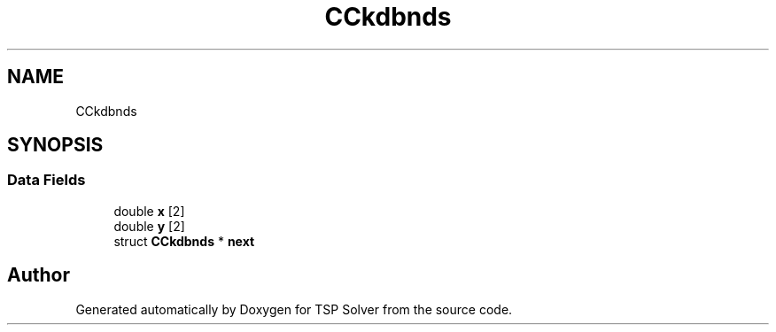 .TH "CCkdbnds" 3 "Thu May 7 2020" "TSP Solver" \" -*- nroff -*-
.ad l
.nh
.SH NAME
CCkdbnds
.SH SYNOPSIS
.br
.PP
.SS "Data Fields"

.in +1c
.ti -1c
.RI "double \fBx\fP [2]"
.br
.ti -1c
.RI "double \fBy\fP [2]"
.br
.ti -1c
.RI "struct \fBCCkdbnds\fP * \fBnext\fP"
.br
.in -1c

.SH "Author"
.PP 
Generated automatically by Doxygen for TSP Solver from the source code\&.
